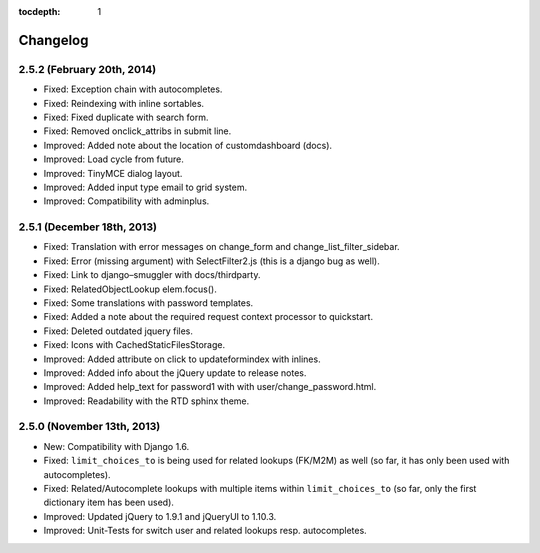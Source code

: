 :tocdepth: 1

.. |grappelli| replace:: Grappelli
.. |filebrowser| replace:: FileBrowser

.. _changelog:

Changelog
=========

2.5.2 (February 20th, 2014)
------------------------

* Fixed: Exception chain with autocompletes.
* Fixed: Reindexing with inline sortables.
* Fixed: Fixed duplicate with search form.
* Fixed: Removed onclick_attribs in submit line.
* Improved: Added note about the location of customdashboard (docs).
* Improved: Load cycle from future.
* Improved: TinyMCE dialog layout.
* Improved: Added input type email to grid system.
* Improved: Compatibility with adminplus.

2.5.1 (December 18th, 2013)
---------------------------

* Fixed: Translation with error messages on change_form and change_list_filter_sidebar.
* Fixed: Error (missing argument) with SelectFilter2.js (this is a django bug as well).
* Fixed: Link to django–smuggler with docs/thirdparty.
* Fixed: RelatedObjectLookup elem.focus().
* Fixed: Some translations with password templates.
* Fixed: Added a note about the required request context processor to quickstart.
* Fixed: Deleted outdated jquery files.
* Fixed: Icons with CachedStaticFilesStorage.
* Improved: Added attribute on click to updateformindex with inlines.
* Improved: Added info about the jQuery update to release notes.
* Improved: Added help_text for password1 with with user/change_password.html.
* Improved: Readability with the RTD sphinx theme.

2.5.0 (November 13th, 2013)
---------------------------

* New: Compatibility with Django 1.6.
* Fixed: ``limit_choices_to`` is being used for related lookups (FK/M2M) as well (so far, it has only been used with autocompletes).
* Fixed: Related/Autocomplete lookups with multiple items within ``limit_choices_to`` (so far, only the first dictionary item has been used).
* Improved: Updated jQuery to 1.9.1 and jQueryUI to 1.10.3.
* Improved: Unit-Tests for switch user and related lookups resp. autocompletes.
